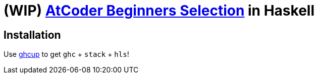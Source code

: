 = (WIP) {abs} in Haskell
:abs: https://atcoder.jp/contests/abs[AtCoder Beginners Selection]
:ghcup: https://www.haskell.org/ghcup/[ghcup]

== Installation

Use {ghcup} to get `ghc` + `stack` + `hls`!

